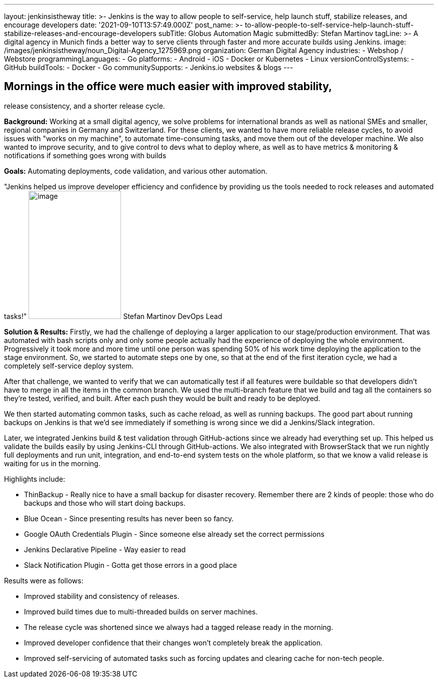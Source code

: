 ---
layout: jenkinsistheway
title: >-
  Jenkins is the way to allow people to self-service, help launch stuff,
  stabilize releases, and encourage developers
date: '2021-09-10T13:57:49.000Z'
post_name: >-
  to-allow-people-to-self-service-help-launch-stuff-stabilize-releases-and-encourage-developers
subTitle: Globus Automation Magic
submittedBy: Stefan Martinov
tagLine: >-
  A digital agency in Munich finds a better way to serve clients through faster
  and more accurate builds using Jenkins.
image: /images/jenkinsistheway/noun_Digital-Agency_1275969.png
organization: German Digital Agency
industries:
  - Webshop / Webstore
programmingLanguages:
  - Go
platforms:
  - Android
  - iOS
  - Docker or Kubernetes
  - Linux
versionControlSystems:
  - GitHub
buildTools:
  - Docker
  - Go
communitySupports:
  - Jenkins.io websites & blogs
---





== Mornings in the office were much easier with improved stability, +
release consistency, and a shorter release cycle.

*Background:* Working at a small digital agency, we solve problems for international brands as well as national SMEs and smaller, regional companies in Germany and Switzerland. For these clients, we wanted to have more reliable release cycles, to avoid issues with "works on my machine", to automate time-consuming tasks, and move them out of the developer machine. We also wanted to improve security, and to give control to devs what to deploy where, as well as to have metrics & monitoring & notifications if something goes wrong with builds

*Goals:* Automating deployments, code validation, and various other automation.

"Jenkins helped us improve developer efficiency and confidence by providing us the tools needed to rock releases and automated tasks!" image:/images/jenkinsistheway/Jenkins-logo.png[image,width=185,height=256] Stefan Martinov DevOps Lead

*Solution & Results:* Firstly, we had the challenge of deploying a larger application to our stage/production environment. That was automated with bash scripts only and only some people actually had the experience of deploying the whole environment. Progressively it took more and more time until one person was spending 50% of his work time deploying the application to the stage environment. So, we started to automate steps one by one, so that at the end of the first iteration cycle, we had a completely self-service deploy system. 

After that challenge, we wanted to verify that we can automatically test if all features were buildable so that developers didn't have to merge in all the items in the common branch. We used the multi-branch feature that we build and tag all the containers so they're tested, verified, and built. After each push they would be built and ready to be deployed.

We then started automating common tasks, such as cache reload, as well as running backups. The good part about running backups on Jenkins is that we'd see immediately if something is wrong since we did a Jenkins/Slack integration. 

Later, we integrated Jenkins build & test validation through GitHub-actions since we already had everything set up. This helped us validate the builds easily by using Jenkins-CLI through GitHub-actions. We also integrated with BrowserStack that we run nightly full deployments and run unit, integration, and end-to-end system tests on the whole platform, so that we know a valid release is waiting for us in the morning. 

Highlights include:

* ThinBackup - Really nice to have a small backup for disaster recovery. Remember there are 2 kinds of people: those who do backups and those who will start doing backups. 
* Blue Ocean - Since presenting results has never been so fancy. 
* Google OAuth Credentials Plugin - Since someone else already set the correct permissions 
* Jenkins Declarative Pipeline - Way easier to read 
* Slack Notification Plugin - Gotta get those errors in a good place

Results were as follows:

* Improved stability and consistency of releases. 
* Improved build times due to multi-threaded builds on server machines. 
* The release cycle was shortened since we always had a tagged release ready in the morning. 
* Improved developer confidence that their changes won't completely break the application. 
* Improved self-servicing of automated tasks such as forcing updates and clearing cache for non-tech people.
